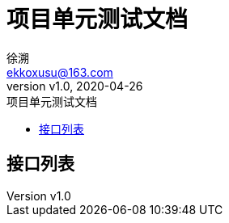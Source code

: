 = 项目单元测试文档
:author: 徐溯
:email: ekkoxusu@163.com
:revnumber: v1.0
:revdate: 2020-04-26
:toc: left
:toc-title: 项目单元测试文档
:toclevels: 2

== 接口列表

